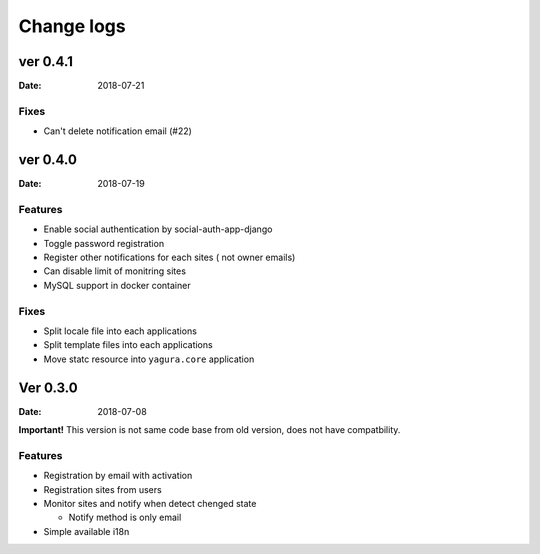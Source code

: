 ===========
Change logs
===========

ver 0.4.1
=========

:Date: 2018-07-21

Fixes
-----

* Can't delete notification email (#22)

ver 0.4.0
=========

:Date: 2018-07-19

Features
--------

* Enable social authentication by social-auth-app-django
* Toggle password registration
* Register other notifications for each sites ( not owner emails)
* Can disable limit of monitring sites
* MySQL support in docker container

Fixes
-----

* Split locale file into each applications
* Split template files into each applications
* Move statc resource into ``yagura.core`` application


Ver 0.3.0
=========

:Date: 2018-07-08

**Important!**
This version is not same code base from old version, does not have compatbility.

Features
--------

* Registration by email with activation
* Registration sites from users
* Monitor sites and notify when detect chenged state

  * Notify method is only email
* Simple available i18n

